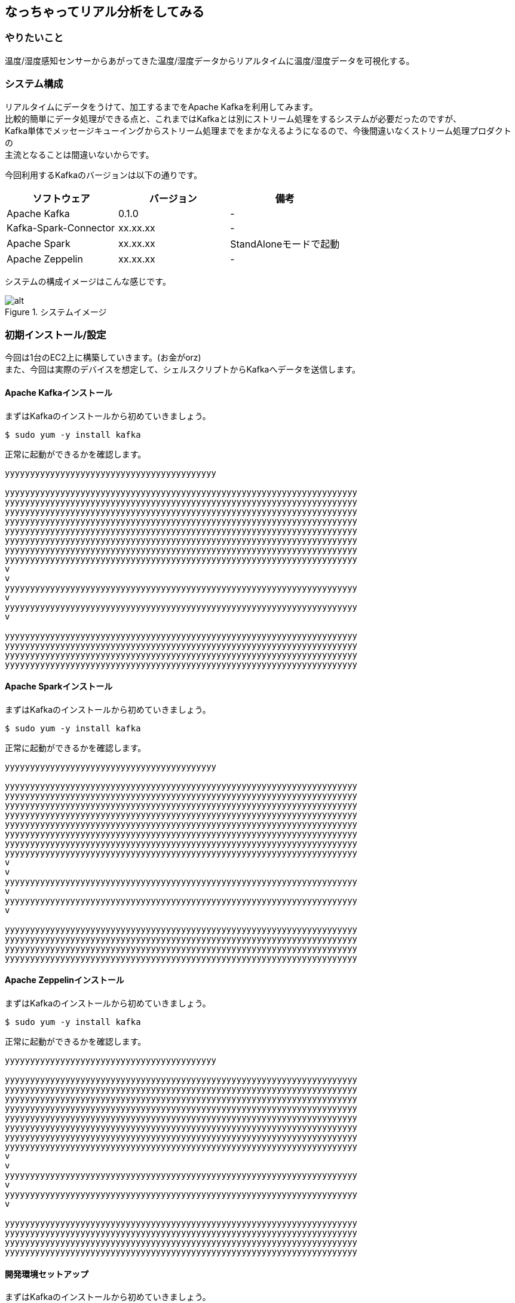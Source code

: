 ## なっちゃってリアル分析をしてみる

### やりたいこと
温度/湿度感知センサーからあがってきた温度/湿度データからリアルタイムに温度/湿度データを可視化する。

### システム構成
リアルタイムにデータをうけて、加工するまでをApache Kafkaを利用してみます。 +
比較的簡単にデータ処理ができる点と、これまではKafkaとは別にストリーム処理をするシステムが必要だったのですが、 +
Kafka単体でメッセージキューイングからストリーム処理までをまかなえるようになるので、今後間違いなくストリーム処理プロダクトの +
主流となることは間違いないからです。

今回利用するKafkaのバージョンは以下の通りです。

[options="header"]
[frame="topbot",grid="none"]
|====
|ソフトウェア|バージョン|備考
|Apache Kafka|0.1.0|-
|Kafka-Spark-Connector|xx.xx.xx|-
|Apache Spark|xx.xx.xx|StandAloneモードで起動
|Apache Zeppelin|xx.xx.xx|-
|====

システムの構成イメージはこんな感じです。

.システムイメージ
image::/Users/keigo/Desktop/test02.png[alt]


### 初期インストール/設定
今回は1台のEC2上に構築していきます。(お金がorz) +
また、今回は実際のデバイスを想定して、シェルスクリプトからKafkaへデータを送信します。


#### Apache Kafkaインストール
まずはKafkaのインストールから初めていきましょう。

[source, shell]
----
$ sudo yum -y install kafka
----

正常に起動ができるかを確認します。

----
yyyyyyyyyyyyyyyyyyyyyyyyyyyyyyyyyyyyyyyyyy

yyyyyyyyyyyyyyyyyyyyyyyyyyyyyyyyyyyyyyyyyyyyyyyyyyyyyyyyyyyyyyyyyyyyyy
yyyyyyyyyyyyyyyyyyyyyyyyyyyyyyyyyyyyyyyyyyyyyyyyyyyyyyyyyyyyyyyyyyyyyy
yyyyyyyyyyyyyyyyyyyyyyyyyyyyyyyyyyyyyyyyyyyyyyyyyyyyyyyyyyyyyyyyyyyyyy
yyyyyyyyyyyyyyyyyyyyyyyyyyyyyyyyyyyyyyyyyyyyyyyyyyyyyyyyyyyyyyyyyyyyyy
yyyyyyyyyyyyyyyyyyyyyyyyyyyyyyyyyyyyyyyyyyyyyyyyyyyyyyyyyyyyyyyyyyyyyy
yyyyyyyyyyyyyyyyyyyyyyyyyyyyyyyyyyyyyyyyyyyyyyyyyyyyyyyyyyyyyyyyyyyyyy
yyyyyyyyyyyyyyyyyyyyyyyyyyyyyyyyyyyyyyyyyyyyyyyyyyyyyyyyyyyyyyyyyyyyyy
yyyyyyyyyyyyyyyyyyyyyyyyyyyyyyyyyyyyyyyyyyyyyyyyyyyyyyyyyyyyyyyyyyyyyy
v
v
yyyyyyyyyyyyyyyyyyyyyyyyyyyyyyyyyyyyyyyyyyyyyyyyyyyyyyyyyyyyyyyyyyyyyy
v
yyyyyyyyyyyyyyyyyyyyyyyyyyyyyyyyyyyyyyyyyyyyyyyyyyyyyyyyyyyyyyyyyyyyyy
v

yyyyyyyyyyyyyyyyyyyyyyyyyyyyyyyyyyyyyyyyyyyyyyyyyyyyyyyyyyyyyyyyyyyyyy
yyyyyyyyyyyyyyyyyyyyyyyyyyyyyyyyyyyyyyyyyyyyyyyyyyyyyyyyyyyyyyyyyyyyyy
yyyyyyyyyyyyyyyyyyyyyyyyyyyyyyyyyyyyyyyyyyyyyyyyyyyyyyyyyyyyyyyyyyyyyy
yyyyyyyyyyyyyyyyyyyyyyyyyyyyyyyyyyyyyyyyyyyyyyyyyyyyyyyyyyyyyyyyyyyyyy

----

#### Apache Sparkインストール

まずはKafkaのインストールから初めていきましょう。

[source, shell]
----
$ sudo yum -y install kafka
----

正常に起動ができるかを確認します。

----
yyyyyyyyyyyyyyyyyyyyyyyyyyyyyyyyyyyyyyyyyy

yyyyyyyyyyyyyyyyyyyyyyyyyyyyyyyyyyyyyyyyyyyyyyyyyyyyyyyyyyyyyyyyyyyyyy
yyyyyyyyyyyyyyyyyyyyyyyyyyyyyyyyyyyyyyyyyyyyyyyyyyyyyyyyyyyyyyyyyyyyyy
yyyyyyyyyyyyyyyyyyyyyyyyyyyyyyyyyyyyyyyyyyyyyyyyyyyyyyyyyyyyyyyyyyyyyy
yyyyyyyyyyyyyyyyyyyyyyyyyyyyyyyyyyyyyyyyyyyyyyyyyyyyyyyyyyyyyyyyyyyyyy
yyyyyyyyyyyyyyyyyyyyyyyyyyyyyyyyyyyyyyyyyyyyyyyyyyyyyyyyyyyyyyyyyyyyyy
yyyyyyyyyyyyyyyyyyyyyyyyyyyyyyyyyyyyyyyyyyyyyyyyyyyyyyyyyyyyyyyyyyyyyy
yyyyyyyyyyyyyyyyyyyyyyyyyyyyyyyyyyyyyyyyyyyyyyyyyyyyyyyyyyyyyyyyyyyyyy
yyyyyyyyyyyyyyyyyyyyyyyyyyyyyyyyyyyyyyyyyyyyyyyyyyyyyyyyyyyyyyyyyyyyyy
v
v
yyyyyyyyyyyyyyyyyyyyyyyyyyyyyyyyyyyyyyyyyyyyyyyyyyyyyyyyyyyyyyyyyyyyyy
v
yyyyyyyyyyyyyyyyyyyyyyyyyyyyyyyyyyyyyyyyyyyyyyyyyyyyyyyyyyyyyyyyyyyyyy
v

yyyyyyyyyyyyyyyyyyyyyyyyyyyyyyyyyyyyyyyyyyyyyyyyyyyyyyyyyyyyyyyyyyyyyy
yyyyyyyyyyyyyyyyyyyyyyyyyyyyyyyyyyyyyyyyyyyyyyyyyyyyyyyyyyyyyyyyyyyyyy
yyyyyyyyyyyyyyyyyyyyyyyyyyyyyyyyyyyyyyyyyyyyyyyyyyyyyyyyyyyyyyyyyyyyyy
yyyyyyyyyyyyyyyyyyyyyyyyyyyyyyyyyyyyyyyyyyyyyyyyyyyyyyyyyyyyyyyyyyyyyy

----

#### Apache Zeppelinインストール

まずはKafkaのインストールから初めていきましょう。

[source, shell]
----
$ sudo yum -y install kafka
----

正常に起動ができるかを確認します。

----
yyyyyyyyyyyyyyyyyyyyyyyyyyyyyyyyyyyyyyyyyy

yyyyyyyyyyyyyyyyyyyyyyyyyyyyyyyyyyyyyyyyyyyyyyyyyyyyyyyyyyyyyyyyyyyyyy
yyyyyyyyyyyyyyyyyyyyyyyyyyyyyyyyyyyyyyyyyyyyyyyyyyyyyyyyyyyyyyyyyyyyyy
yyyyyyyyyyyyyyyyyyyyyyyyyyyyyyyyyyyyyyyyyyyyyyyyyyyyyyyyyyyyyyyyyyyyyy
yyyyyyyyyyyyyyyyyyyyyyyyyyyyyyyyyyyyyyyyyyyyyyyyyyyyyyyyyyyyyyyyyyyyyy
yyyyyyyyyyyyyyyyyyyyyyyyyyyyyyyyyyyyyyyyyyyyyyyyyyyyyyyyyyyyyyyyyyyyyy
yyyyyyyyyyyyyyyyyyyyyyyyyyyyyyyyyyyyyyyyyyyyyyyyyyyyyyyyyyyyyyyyyyyyyy
yyyyyyyyyyyyyyyyyyyyyyyyyyyyyyyyyyyyyyyyyyyyyyyyyyyyyyyyyyyyyyyyyyyyyy
yyyyyyyyyyyyyyyyyyyyyyyyyyyyyyyyyyyyyyyyyyyyyyyyyyyyyyyyyyyyyyyyyyyyyy
v
v
yyyyyyyyyyyyyyyyyyyyyyyyyyyyyyyyyyyyyyyyyyyyyyyyyyyyyyyyyyyyyyyyyyyyyy
v
yyyyyyyyyyyyyyyyyyyyyyyyyyyyyyyyyyyyyyyyyyyyyyyyyyyyyyyyyyyyyyyyyyyyyy
v

yyyyyyyyyyyyyyyyyyyyyyyyyyyyyyyyyyyyyyyyyyyyyyyyyyyyyyyyyyyyyyyyyyyyyy
yyyyyyyyyyyyyyyyyyyyyyyyyyyyyyyyyyyyyyyyyyyyyyyyyyyyyyyyyyyyyyyyyyyyyy
yyyyyyyyyyyyyyyyyyyyyyyyyyyyyyyyyyyyyyyyyyyyyyyyyyyyyyyyyyyyyyyyyyyyyy
yyyyyyyyyyyyyyyyyyyyyyyyyyyyyyyyyyyyyyyyyyyyyyyyyyyyyyyyyyyyyyyyyyyyyy

----

#### 開発環境セットアップ

まずはKafkaのインストールから初めていきましょう。

[source, shell]
----
$ sudo yum -y install kafka
----

正常に起動ができるかを確認します。

----
yyyyyyyyyyyyyyyyyyyyyyyyyyyyyyyyyyyyyyyyyy

yyyyyyyyyyyyyyyyyyyyyyyyyyyyyyyyyyyyyyyyyyyyyyyyyyyyyyyyyyyyyyyyyyyyyy
yyyyyyyyyyyyyyyyyyyyyyyyyyyyyyyyyyyyyyyyyyyyyyyyyyyyyyyyyyyyyyyyyyyyyy
yyyyyyyyyyyyyyyyyyyyyyyyyyyyyyyyyyyyyyyyyyyyyyyyyyyyyyyyyyyyyyyyyyyyyy
yyyyyyyyyyyyyyyyyyyyyyyyyyyyyyyyyyyyyyyyyyyyyyyyyyyyyyyyyyyyyyyyyyyyyy
yyyyyyyyyyyyyyyyyyyyyyyyyyyyyyyyyyyyyyyyyyyyyyyyyyyyyyyyyyyyyyyyyyyyyy
yyyyyyyyyyyyyyyyyyyyyyyyyyyyyyyyyyyyyyyyyyyyyyyyyyyyyyyyyyyyyyyyyyyyyy
yyyyyyyyyyyyyyyyyyyyyyyyyyyyyyyyyyyyyyyyyyyyyyyyyyyyyyyyyyyyyyyyyyyyyy
yyyyyyyyyyyyyyyyyyyyyyyyyyyyyyyyyyyyyyyyyyyyyyyyyyyyyyyyyyyyyyyyyyyyyy
v
v
yyyyyyyyyyyyyyyyyyyyyyyyyyyyyyyyyyyyyyyyyyyyyyyyyyyyyyyyyyyyyyyyyyyyyy
v
yyyyyyyyyyyyyyyyyyyyyyyyyyyyyyyyyyyyyyyyyyyyyyyyyyyyyyyyyyyyyyyyyyyyyy
v

yyyyyyyyyyyyyyyyyyyyyyyyyyyyyyyyyyyyyyyyyyyyyyyyyyyyyyyyyyyyyyyyyyyyyy
yyyyyyyyyyyyyyyyyyyyyyyyyyyyyyyyyyyyyyyyyyyyyyyyyyyyyyyyyyyyyyyyyyyyyy
yyyyyyyyyyyyyyyyyyyyyyyyyyyyyyyyyyyyyyyyyyyyyyyyyyyyyyyyyyyyyyyyyyyyyy
yyyyyyyyyyyyyyyyyyyyyyyyyyyyyyyyyyyyyyyyyyyyyyyyyyyyyyyyyyyyyyyyyyyyyy

----

### サンプルアプリケーションの作成
環境が整ったのでアプリケーションの作成にうつりましょう！ +

